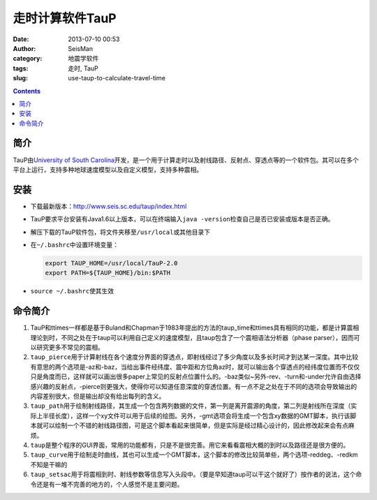 走时计算软件TauP
################

:date: 2013-07-10 00:53
:author: SeisMan
:category: 地震学软件
:tags: 走时, TauP
:slug: use-taup-to-calculate-travel-time

.. contents::

简介
====

TauP由\ `University of South Carolina <http://sc.edu/>`_\ 开发，是一个用于计算走时以及射线路径、反射点、穿透点等的一个软件包。其可以在多个平台上运行，支持多种地球速度模型以及自定义模型，支持多种震相。

安装
====

- 下载最新版本：http://www.seis.sc.edu/taup/index.html
- TauP要求平台安装有Java1.6以上版本，可以在终端输入\ ``java -version``\ 检查自己是否已安装或版本是否正确。
- 解压下载的TauP软件包，将文件夹移至\ ``/usr/local``\ 或其他目录下
- 在\ ``~/.bashrc``\ 中设置环境变量：
  
  .. code-block:: bash

   export TAUP_HOME=/usr/local/TauP-2.0
   export PATH=${TAUP_HOME}/bin:$PATH

- \ ``source ~/.bashrc``\ 使其生效

命令简介
========

#. TauP和ttimes一样都是基于Buland和Chapman于1983年提出的方法的taup_time和ttimes具有相同的功能，都是计算震相理论到时，不同之处在于taup可以利用自己定义的速度模型，且taup包含了一个震相语法分析器（phase parser），因而可以研究更多不常见的震相。
#. \ ``taup_pierce``\ 用于计算射线在各个速度分界面的穿透点，即射线经过了多少角度以及多长时间才到达某一深度。其中比较有意思的两个选项是-az和-baz，当给出事件经纬度、震中距和方位角az时，就可以输出各个穿透点的经纬度位置而不仅仅只是角度而已，这样就可以画出很多paper上常见的反射点位置什么的。-baz类似~另外-rev、-turn和-under允许自由选择感兴趣的反射点，-pierce则更强大，使得你可以知道任意深度的穿透位置。有一点不足之处在于不同的选项会导致输出的内容差别很大，但是输出却没有给出每列的含义。
#. \ ``taup_path``\ 用于绘制射线路径，其生成一个包含两列数据的文件，第一列是离开震源的角度，第二列是射线所在深度（实际上半径长度），这样一个xy文件可以用于后续的绘图。另外，-gmt选项会将生成一个包含xy数据的GMT脚本，执行该脚本就可以绘制一个不错的射线路径图，可是这个脚本看起来很简单，但是实际是经过精心设计的，因此修改起来会有点麻烦。
#. \ ``taup``\ 是整个程序的GUI界面，常用的功能都有，只是不是很完善。用它来看看震相大概的到时以及路径还是很方便的。
#. \ ``taup_curve``\ 用于绘制走时曲线，其也可以生成一个GMT脚本，这个脚本的修改比较简单些，两个选项-reddeg、-redkm不知是干嘛的
#. \ ``taup_setsac``\ 用于将震相到时、射线参数等信息写入头段中。（要是早知道taup可以干这个就好了）按作者的说法，这个命令还是有一堆不完善的地方的，个人感觉不是主要问题。
